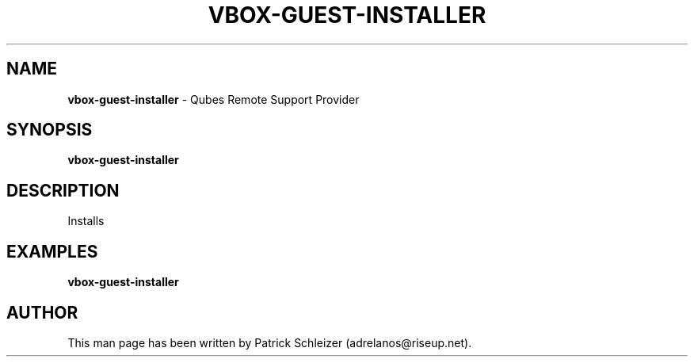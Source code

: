 .\" generated with Ronn-NG/v0.8.0
.\" http://github.com/apjanke/ronn-ng/tree/0.8.0
.TH "VBOX\-GUEST\-INSTALLER" "8" "January 2020" "vm-config-dist" "vm-config-dist Manual"
.SH "NAME"
\fBvbox\-guest\-installer\fR \- Qubes Remote Support Provider
.P
.SH "SYNOPSIS"
\fBvbox\-guest\-installer\fR
.SH "DESCRIPTION"
Installs
.SH "EXAMPLES"
\fBvbox\-guest\-installer\fR
.SH "AUTHOR"
This man page has been written by Patrick Schleizer (adrelanos@riseup\.net)\.
